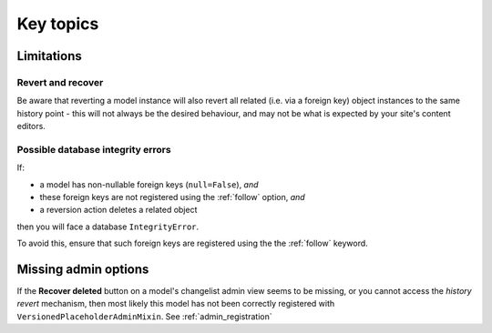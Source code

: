 ##########
Key topics
##########


***********
Limitations
***********

Revert and recover
==================

Be aware that reverting a model instance will also revert all related (i.e. via a foreign key)
object instances to the same history point - this will not always be the desired behaviour, and may
not be what is expected by your site's content editors.


Possible database integrity errors
==================================

If:

* a model has non-nullable foreign keys (``null=False``), *and*
* these foreign keys are not registered using the :ref:`follow` option, *and*
* a reversion action deletes a related object

then you will face a database ``IntegrityError``.

To avoid this, ensure that such foreign keys are registered using the the :ref:`follow` keyword.


*********************
Missing admin options
*********************

If the **Recover deleted** button on a model's changelist admin view seems to be missing,
or you cannot access the *history revert* mechanism, then most likely this model has not
been correctly registered with ``VersionedPlaceholderAdminMixin``. See :ref:`admin_registration`
